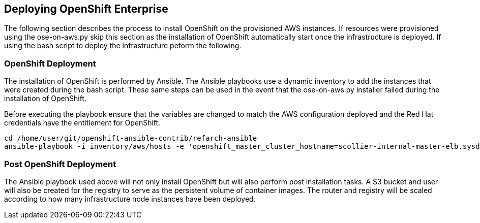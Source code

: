 [[refarch_details]]
== Deploying OpenShift Enterprise

The following section describes the process to install OpenShift on the provisioned
AWS instances.  If resources were provisioned using the ose-on-aws.py skip this section as the
installation of OpenShift automatically start once the infrastructure is deployed.  If using
the bash script to deploy the infrastructure peform the following.

=== OpenShift Deployment
The installation of OpenShift is performed by Ansible. The Ansible playbooks use a
dynamic inventory to add the instances that were created during the bash script.
These same steps can be used in the event that the ose-on-aws.py installer failed
during the installation of OpenShift.

Before executing the playbook ensure that the variables are changed to match the
AWS configuration deployed and the Red Hat credentials have the entitlement for
OpenShift.

----
cd /home/user/git/openshift-ansible-contrib/refarch-ansible
ansible-playbook -i inventory/aws/hosts -e 'openshift_master_cluster_hostname=scollier-internal-master-elb.sysdeseng.com openshift_master_cluster_public_hostname=scollier-openshift-master.sysdeseng.com public_hosted_zone=sysdeseng.com wildcard_zone=apps.sysdeseng.com console_port=8443 deployment_type=openshift-enterprise rhn_user=user rhn_password=pass region=us-east-1' playbooks/openshift-install.yaml
----

=== Post OpenShift Deployment
The Ansible playbook used above will not only install OpenShift but will also
perform post installation tasks. A S3 bucket and user will also be created for
the registry to serve as the persistent volume of container images.  The router
and registry will be scaled according to how many infrastructure node instances
 have been deployed.

// vim: set syntax=asciidoc:
